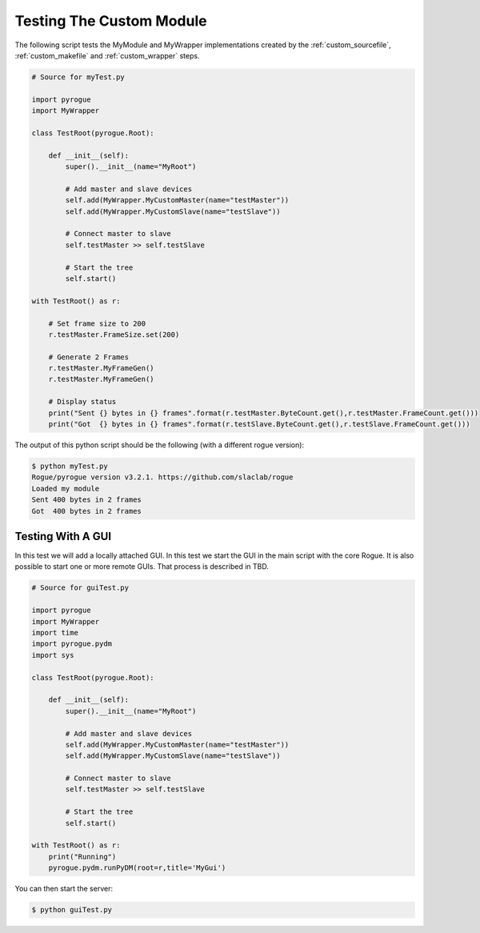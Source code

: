.. _custom_testing:

=========================
Testing The Custom Module
=========================

The following script tests the MyModule and MyWrapper implementations created
by the :ref:`custom_sourcefile`, :ref:`custom_makefile` and :ref:`custom_wrapper` steps.

.. code:: python

   # Source for myTest.py

   import pyrogue
   import MyWrapper

   class TestRoot(pyrogue.Root):

       def __init__(self):
           super().__init__(name="MyRoot")

           # Add master and slave devices
           self.add(MyWrapper.MyCustomMaster(name="testMaster"))
           self.add(MyWrapper.MyCustomSlave(name="testSlave"))

           # Connect master to slave
           self.testMaster >> self.testSlave

           # Start the tree
           self.start()

   with TestRoot() as r:

       # Set frame size to 200
       r.testMaster.FrameSize.set(200)

       # Generate 2 Frames
       r.testMaster.MyFrameGen()
       r.testMaster.MyFrameGen()

       # Display status
       print("Sent {} bytes in {} frames".format(r.testMaster.ByteCount.get(),r.testMaster.FrameCount.get()))
       print("Got  {} bytes in {} frames".format(r.testSlave.ByteCount.get(),r.testSlave.FrameCount.get()))


The output of this python script should be the following (with a different rogue version):

.. code::

   $ python myTest.py
   Rogue/pyrogue version v3.2.1. https://github.com/slaclab/rogue
   Loaded my module
   Sent 400 bytes in 2 frames
   Got  400 bytes in 2 frames

Testing With A GUI
==================

In this test we will add a locally attached GUI.
In this test we start the GUI in the main script with the core Rogue. It is also possible
to start one or more remote GUIs. That process is described in TBD.

.. code:: python

   # Source for guiTest.py

   import pyrogue
   import MyWrapper
   import time
   import pyrogue.pydm
   import sys

   class TestRoot(pyrogue.Root):

       def __init__(self):
           super().__init__(name="MyRoot")

           # Add master and slave devices
           self.add(MyWrapper.MyCustomMaster(name="testMaster"))
           self.add(MyWrapper.MyCustomSlave(name="testSlave"))

           # Connect master to slave
           self.testMaster >> self.testSlave

           # Start the tree
           self.start()

   with TestRoot() as r:
       print("Running")
       pyrogue.pydm.runPyDM(root=r,title='MyGui')

You can then start the server:

.. code::

   $ python guiTest.py

